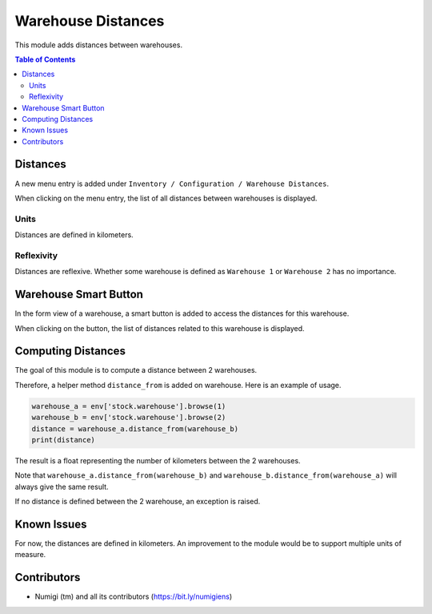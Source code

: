 Warehouse Distances
===================
This module adds distances between warehouses.

.. contents:: Table of Contents

Distances
---------
A new menu entry is added under ``Inventory / Configuration / Warehouse Distances``.

.. image:: static/description/warehouse_distance_menu.png

When clicking on the menu entry, the list of all distances between warehouses is displayed.

.. image:: static/description/warehouse_distance_list.png

Units
~~~~~~~~~~
Distances are defined in kilometers.

Reflexivity
~~~~~~~~~
Distances are reflexive.
Whether some warehouse is defined as ``Warehouse 1`` or ``Warehouse 2`` has no importance.

Warehouse Smart Button
----------------------
In the form view of a warehouse, a smart button is added to access the distances for this warehouse.

.. image:: static/description/warehouse_smart_button.png

When clicking on the button, the list of distances related to this warehouse is displayed.

.. image:: static/description/warehouse_smart_button_distances.png

Computing Distances
-------------------
The goal of this module is to compute a distance between 2 warehouses.

Therefore, a helper method ``distance_from`` is added on warehouse.
Here is an example of usage.

.. code-block:: python

    warehouse_a = env['stock.warehouse'].browse(1)
    warehouse_b = env['stock.warehouse'].browse(2)
    distance = warehouse_a.distance_from(warehouse_b)
    print(distance)

The result is a float representing the number of kilometers between the 2 warehouses.

Note that ``warehouse_a.distance_from(warehouse_b)`` and ``warehouse_b.distance_from(warehouse_a)``
will always give the same result.

If no distance is defined between the 2 warehouse, an exception is raised.

Known Issues
------------
For now, the distances are defined in kilometers.
An improvement to the module would be to support multiple units of measure.

Contributors
------------
* Numigi (tm) and all its contributors (https://bit.ly/numigiens)

